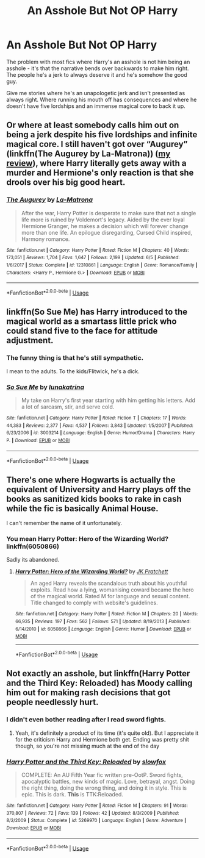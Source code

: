 #+TITLE: An Asshole But Not OP Harry

* An Asshole But Not OP Harry
:PROPERTIES:
:Author: rek-lama
:Score: 17
:DateUnix: 1568932711.0
:DateShort: 2019-Sep-20
:FlairText: Request
:END:
The problem with most fics where Harry's an asshole is not him being an asshole - it's that the narrative bends over backwards to make him right. The people he's a jerk to always deserve it and he's somehow the good guy.

Give me stories where he's an unapologetic jerk and isn't presented as always right. Where running his mouth off has consequences and where he doesn't have five lordships and an immense magical core to back it up.


** Or where at least somebody calls him out on being a jerk despite his five lordships and infinite magical core. I still haven't got over “Augurey” (linkffn(The Augurey by La-Matrona)) ([[https://matej.ceplovi.cz/blog/augurey-or-loosing-of-sanity.html][my review]]), where Harry literally gets away with a murder and Hermione's only reaction is that she drools over his big good heart.
:PROPERTIES:
:Author: ceplma
:Score: 15
:DateUnix: 1568933115.0
:DateShort: 2019-Sep-20
:END:

*** [[https://www.fanfiction.net/s/12310861/1/][*/The Augurey/*]] by [[https://www.fanfiction.net/u/5281453/La-Matrona][/La-Matrona/]]

#+begin_quote
  After the war, Harry Potter is desperate to make sure that not a single life more is ruined by Voldemort's legacy. Aided by the ever loyal Hermione Granger, he makes a decision which will forever change more than one life. An epilogue disregarding, Cursed Child inspired, Harmony romance.
#+end_quote

^{/Site/:} ^{fanfiction.net} ^{*|*} ^{/Category/:} ^{Harry} ^{Potter} ^{*|*} ^{/Rated/:} ^{Fiction} ^{M} ^{*|*} ^{/Chapters/:} ^{40} ^{*|*} ^{/Words/:} ^{173,051} ^{*|*} ^{/Reviews/:} ^{1,704} ^{*|*} ^{/Favs/:} ^{1,647} ^{*|*} ^{/Follows/:} ^{2,199} ^{*|*} ^{/Updated/:} ^{6/5} ^{*|*} ^{/Published/:} ^{1/6/2017} ^{*|*} ^{/Status/:} ^{Complete} ^{*|*} ^{/id/:} ^{12310861} ^{*|*} ^{/Language/:} ^{English} ^{*|*} ^{/Genre/:} ^{Romance/Family} ^{*|*} ^{/Characters/:} ^{<Harry} ^{P.,} ^{Hermione} ^{G.>} ^{*|*} ^{/Download/:} ^{[[http://www.ff2ebook.com/old/ffn-bot/index.php?id=12310861&source=ff&filetype=epub][EPUB]]} ^{or} ^{[[http://www.ff2ebook.com/old/ffn-bot/index.php?id=12310861&source=ff&filetype=mobi][MOBI]]}

--------------

*FanfictionBot*^{2.0.0-beta} | [[https://github.com/tusing/reddit-ffn-bot/wiki/Usage][Usage]]
:PROPERTIES:
:Author: FanfictionBot
:Score: 2
:DateUnix: 1568933125.0
:DateShort: 2019-Sep-20
:END:


** linkffn(So Sue Me) has Harry introduced to the magical world as a smartass little prick who could stand five to the face for attitude adjustment.
:PROPERTIES:
:Author: wandererchronicles
:Score: 5
:DateUnix: 1568933744.0
:DateShort: 2019-Sep-20
:END:

*** The funny thing is that he's still sympathetic.

I mean to the adults. To the kids/Flitwick, he's a dick.
:PROPERTIES:
:Score: 3
:DateUnix: 1568993122.0
:DateShort: 2019-Sep-20
:END:


*** [[https://www.fanfiction.net/s/3003214/1/][*/So Sue Me/*]] by [[https://www.fanfiction.net/u/199514/lunakatrina][/lunakatrina/]]

#+begin_quote
  My take on Harry's first year starting with him getting his letters. Add a lot of sarcasm, stir, and serve cold.
#+end_quote

^{/Site/:} ^{fanfiction.net} ^{*|*} ^{/Category/:} ^{Harry} ^{Potter} ^{*|*} ^{/Rated/:} ^{Fiction} ^{T} ^{*|*} ^{/Chapters/:} ^{17} ^{*|*} ^{/Words/:} ^{44,383} ^{*|*} ^{/Reviews/:} ^{2,377} ^{*|*} ^{/Favs/:} ^{4,537} ^{*|*} ^{/Follows/:} ^{3,843} ^{*|*} ^{/Updated/:} ^{1/5/2007} ^{*|*} ^{/Published/:} ^{6/23/2006} ^{*|*} ^{/id/:} ^{3003214} ^{*|*} ^{/Language/:} ^{English} ^{*|*} ^{/Genre/:} ^{Humor/Drama} ^{*|*} ^{/Characters/:} ^{Harry} ^{P.} ^{*|*} ^{/Download/:} ^{[[http://www.ff2ebook.com/old/ffn-bot/index.php?id=3003214&source=ff&filetype=epub][EPUB]]} ^{or} ^{[[http://www.ff2ebook.com/old/ffn-bot/index.php?id=3003214&source=ff&filetype=mobi][MOBI]]}

--------------

*FanfictionBot*^{2.0.0-beta} | [[https://github.com/tusing/reddit-ffn-bot/wiki/Usage][Usage]]
:PROPERTIES:
:Author: FanfictionBot
:Score: 1
:DateUnix: 1568933766.0
:DateShort: 2019-Sep-20
:END:


** There's one where Hogwarts is actually the equivalent of University and Harry plays off the books as sanitized kids books to rake in cash while the fic is basically Animal House.

I can't remember the name of it unfortunately.
:PROPERTIES:
:Author: PM_ME_IBUKI_SUIKA
:Score: 5
:DateUnix: 1568964319.0
:DateShort: 2019-Sep-20
:END:

*** You mean Harry Potter: Hero of the Wizarding World? linkffn(6050866)

Sadly its abandoned.
:PROPERTIES:
:Author: aAlouda
:Score: 2
:DateUnix: 1569050820.0
:DateShort: 2019-Sep-21
:END:

**** [[https://www.fanfiction.net/s/6050866/1/][*/Harry Potter: Hero of the Wizarding World?/*]] by [[https://www.fanfiction.net/u/1699985/JK-Pratchett][/JK Pratchett/]]

#+begin_quote
  An aged Harry reveals the scandalous truth about his youthful exploits. Read how a lying, womanising coward became the hero of the magical world. Rated M for language and sexual content. Title changed to comply with website's guidelines.
#+end_quote

^{/Site/:} ^{fanfiction.net} ^{*|*} ^{/Category/:} ^{Harry} ^{Potter} ^{*|*} ^{/Rated/:} ^{Fiction} ^{M} ^{*|*} ^{/Chapters/:} ^{20} ^{*|*} ^{/Words/:} ^{66,935} ^{*|*} ^{/Reviews/:} ^{197} ^{*|*} ^{/Favs/:} ^{562} ^{*|*} ^{/Follows/:} ^{571} ^{*|*} ^{/Updated/:} ^{8/19/2013} ^{*|*} ^{/Published/:} ^{6/14/2010} ^{*|*} ^{/id/:} ^{6050866} ^{*|*} ^{/Language/:} ^{English} ^{*|*} ^{/Genre/:} ^{Humor} ^{*|*} ^{/Download/:} ^{[[http://www.ff2ebook.com/old/ffn-bot/index.php?id=6050866&source=ff&filetype=epub][EPUB]]} ^{or} ^{[[http://www.ff2ebook.com/old/ffn-bot/index.php?id=6050866&source=ff&filetype=mobi][MOBI]]}

--------------

*FanfictionBot*^{2.0.0-beta} | [[https://github.com/tusing/reddit-ffn-bot/wiki/Usage][Usage]]
:PROPERTIES:
:Author: FanfictionBot
:Score: 1
:DateUnix: 1569050834.0
:DateShort: 2019-Sep-21
:END:


** Not exactly an asshole, but linkffn(Harry Potter and the Third Key: Reloaded) has Moody calling him out for making rash decisions that got people needlessly hurt.
:PROPERTIES:
:Author: bgottfried91
:Score: 2
:DateUnix: 1568951743.0
:DateShort: 2019-Sep-20
:END:

*** I didn't even bother reading after I read sword fights.
:PROPERTIES:
:Author: Icanceli
:Score: 3
:DateUnix: 1568959588.0
:DateShort: 2019-Sep-20
:END:

**** Yeah, it's definitely a product of its time (it's quite old). But I appreciate it for the criticism Harry and Hermione both get. Ending was pretty shit though, so you're not missing much at the end of the day
:PROPERTIES:
:Author: bgottfried91
:Score: 2
:DateUnix: 1568960482.0
:DateShort: 2019-Sep-20
:END:


*** [[https://www.fanfiction.net/s/5269970/1/][*/Harry Potter and the Third Key: Reloaded/*]] by [[https://www.fanfiction.net/u/2024680/slowfox][/slowfox/]]

#+begin_quote
  COMPLETE: An AU Fifth Year fic written pre-OotP. Sword fights, apocalyptic battles, new kinds of magic. Love, betrayal, angst. Doing the right thing, doing the wrong thing, and doing it in style. This is epic. This is dark. *This* is TTK:Reloaded.
#+end_quote

^{/Site/:} ^{fanfiction.net} ^{*|*} ^{/Category/:} ^{Harry} ^{Potter} ^{*|*} ^{/Rated/:} ^{Fiction} ^{M} ^{*|*} ^{/Chapters/:} ^{91} ^{*|*} ^{/Words/:} ^{370,807} ^{*|*} ^{/Reviews/:} ^{72} ^{*|*} ^{/Favs/:} ^{139} ^{*|*} ^{/Follows/:} ^{42} ^{*|*} ^{/Updated/:} ^{8/3/2009} ^{*|*} ^{/Published/:} ^{8/2/2009} ^{*|*} ^{/Status/:} ^{Complete} ^{*|*} ^{/id/:} ^{5269970} ^{*|*} ^{/Language/:} ^{English} ^{*|*} ^{/Genre/:} ^{Adventure} ^{*|*} ^{/Download/:} ^{[[http://www.ff2ebook.com/old/ffn-bot/index.php?id=5269970&source=ff&filetype=epub][EPUB]]} ^{or} ^{[[http://www.ff2ebook.com/old/ffn-bot/index.php?id=5269970&source=ff&filetype=mobi][MOBI]]}

--------------

*FanfictionBot*^{2.0.0-beta} | [[https://github.com/tusing/reddit-ffn-bot/wiki/Usage][Usage]]
:PROPERTIES:
:Author: FanfictionBot
:Score: 1
:DateUnix: 1568951757.0
:DateShort: 2019-Sep-20
:END:
